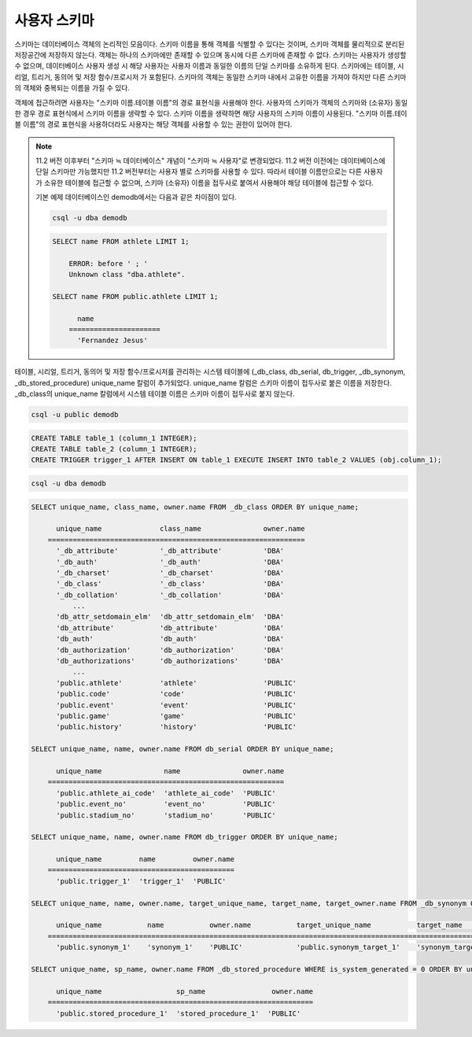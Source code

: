 
*************
사용자 스키마
*************

스키마는 데이터베이스 객체의 논리적인 모음이다. 스키마 이름을 통해 객체를 식별할 수 있다는 것이며, 스키마 객체를 물리적으로 분리된 저장공간에 저장하지 않는다. 객체는 하나의 스키마에만 존재할 수 있으며 동시에 다른 스키마에 존재할 수 없다. 스키마는 사용자가 생성할 수 없으며, 데이터베이스 사용자 생성 시 해당 사용자는 사용자 이름과 동일한 이름의 단일 스키마를 소유하게 된다. 스키마에는 테이블, 시리얼, 트리거, 동의어 및 저장 함수/프로시저 가 포함된다. 스키마의 객체는 동일한 스키마 내에서 고유한 이름을 가져야 하지만 다른 스키마의 객체와 중복되는 이름을 가질 수 있다.

객체에 접근하려면 사용자는 "스키마 이름.테이블 이름"의 경로 표현식을 사용해야 한다. 사용자의 스키마가 객체의 스키마와 (소유자) 동일한 경우 경로 표현식에서 스키마 이름을 생략할 수 있다. 스키마 이름을 생략하면 해당 사용자의 스키마 이름이 사용된다. "스키마 이름.테이블 이름"의 경로 표현식을 사용하더라도 사용자는 해당 객체를 사용할 수 있는 권한이 있어야 한다.

.. note::

    11.2 버전 이후부터 "스키마 ≒ 데이터베이스" 개념이 "스키마 ≒ 사용자"로 변경되었다. 11.2 버전 이전에는 데이터베이스에 단일 스키마만 가능했지만 11.2 버전부터는 사용자 별로 스키마를 사용할 수 있다. 따라서 테이블 이름만으로는 다른 사용자가 소유한 테이블에 접근할 수 없으며, 스키마 (소유자) 이름을 접두사로 붙여서 사용해야 해당 테이블에 접근할 수 있다.

    기본 예제 데이터베이스인 demodb에서는 다음과 같은 차이점이 있다.

    .. code-block:: shell

        csql -u dba demodb

    .. code-block:: sql

        SELECT name FROM athlete LIMIT 1;

            ERROR: before ' ; '
            Unknown class "dba.athlete".

        SELECT name FROM public.athlete LIMIT 1;

              name
            ======================
              'Fernandez Jesus'

테이블, 시리얼, 트리거, 동의어 및 저장 함수/프로시저를 관리하는 시스템 테이블에 (_db_class, db_serial, db_trigger, _db_synonym, _db_stored_procedure) unique_name 칼럼이 추가되었다. unique_name 칼럼은 스키마 이름이 접두사로 붙은 이름을 저장한다. _db_class의 unique_name 칼럼에서 시스템 테이블 이름은 스키마 이름이 접두사로 붙지 않는다.

.. code-block:: shell

    csql -u public demodb

.. code-block:: sql

    CREATE TABLE table_1 (column_1 INTEGER);
    CREATE TABLE table_2 (column_1 INTEGER);
    CREATE TRIGGER trigger_1 AFTER INSERT ON table_1 EXECUTE INSERT INTO table_2 VALUES (obj.column_1);

.. code-block:: shell

    csql -u dba demodb

.. code-block:: sql

    SELECT unique_name, class_name, owner.name FROM _db_class ORDER BY unique_name;

          unique_name              class_name               owner.name
        ==============================================================
          '_db_attribute'          '_db_attribute'          'DBA'
          '_db_auth'               '_db_auth'               'DBA'
          '_db_charset'            '_db_charset'            'DBA'
          '_db_class'              '_db_class'              'DBA'
          '_db_collation'          '_db_collation'          'DBA'
              ...
          'db_attr_setdomain_elm'  'db_attr_setdomain_elm'  'DBA'
          'db_attribute'           'db_attribute'           'DBA'
          'db_auth'                'db_auth'                'DBA'
          'db_authorization'       'db_authorization'       'DBA'
          'db_authorizations'      'db_authorizations'      'DBA'
              ...
          'public.athlete'         'athlete'                'PUBLIC'
          'public.code'            'code'                   'PUBLIC'
          'public.event'           'event'                  'PUBLIC'
          'public.game'            'game'                   'PUBLIC'
          'public.history'         'history'                'PUBLIC'

    SELECT unique_name, name, owner.name FROM db_serial ORDER BY unique_name;

          unique_name               name               owner.name
        =========================================================
          'public.athlete_ai_code'  'athlete_ai_code'  'PUBLIC'
          'public.event_no'         'event_no'         'PUBLIC'
          'public.stadium_no'       'stadium_no'       'PUBLIC'

    SELECT unique_name, name, owner.name FROM db_trigger ORDER BY unique_name;

          unique_name         name         owner.name
        =============================================
          'public.trigger_1'  'trigger_1'  'PUBLIC'

    SELECT unique_name, name, owner.name, target_unique_name, target_name, target_owner.name FROM _db_synonym ORDER BY unique_name;

	  unique_name           name           owner.name           target_unique_name           target_name           target_owner.name   
        =================================================================================================================================
          'public.synonym_1'    'synonym_1'    'PUBLIC'             'public.synonym_target_1'    'synonym_target_1'    'PUBLIC' 

    SELECT unique_name, sp_name, owner.name FROM _db_stored_procedure WHERE is_system_generated = 0 ORDER BY unique_name;

	  unique_name                  sp_name                owner.name 
        ================================================================
	  'public.stored_procedure_1'  'stored_procedure_1'  'PUBLIC'
